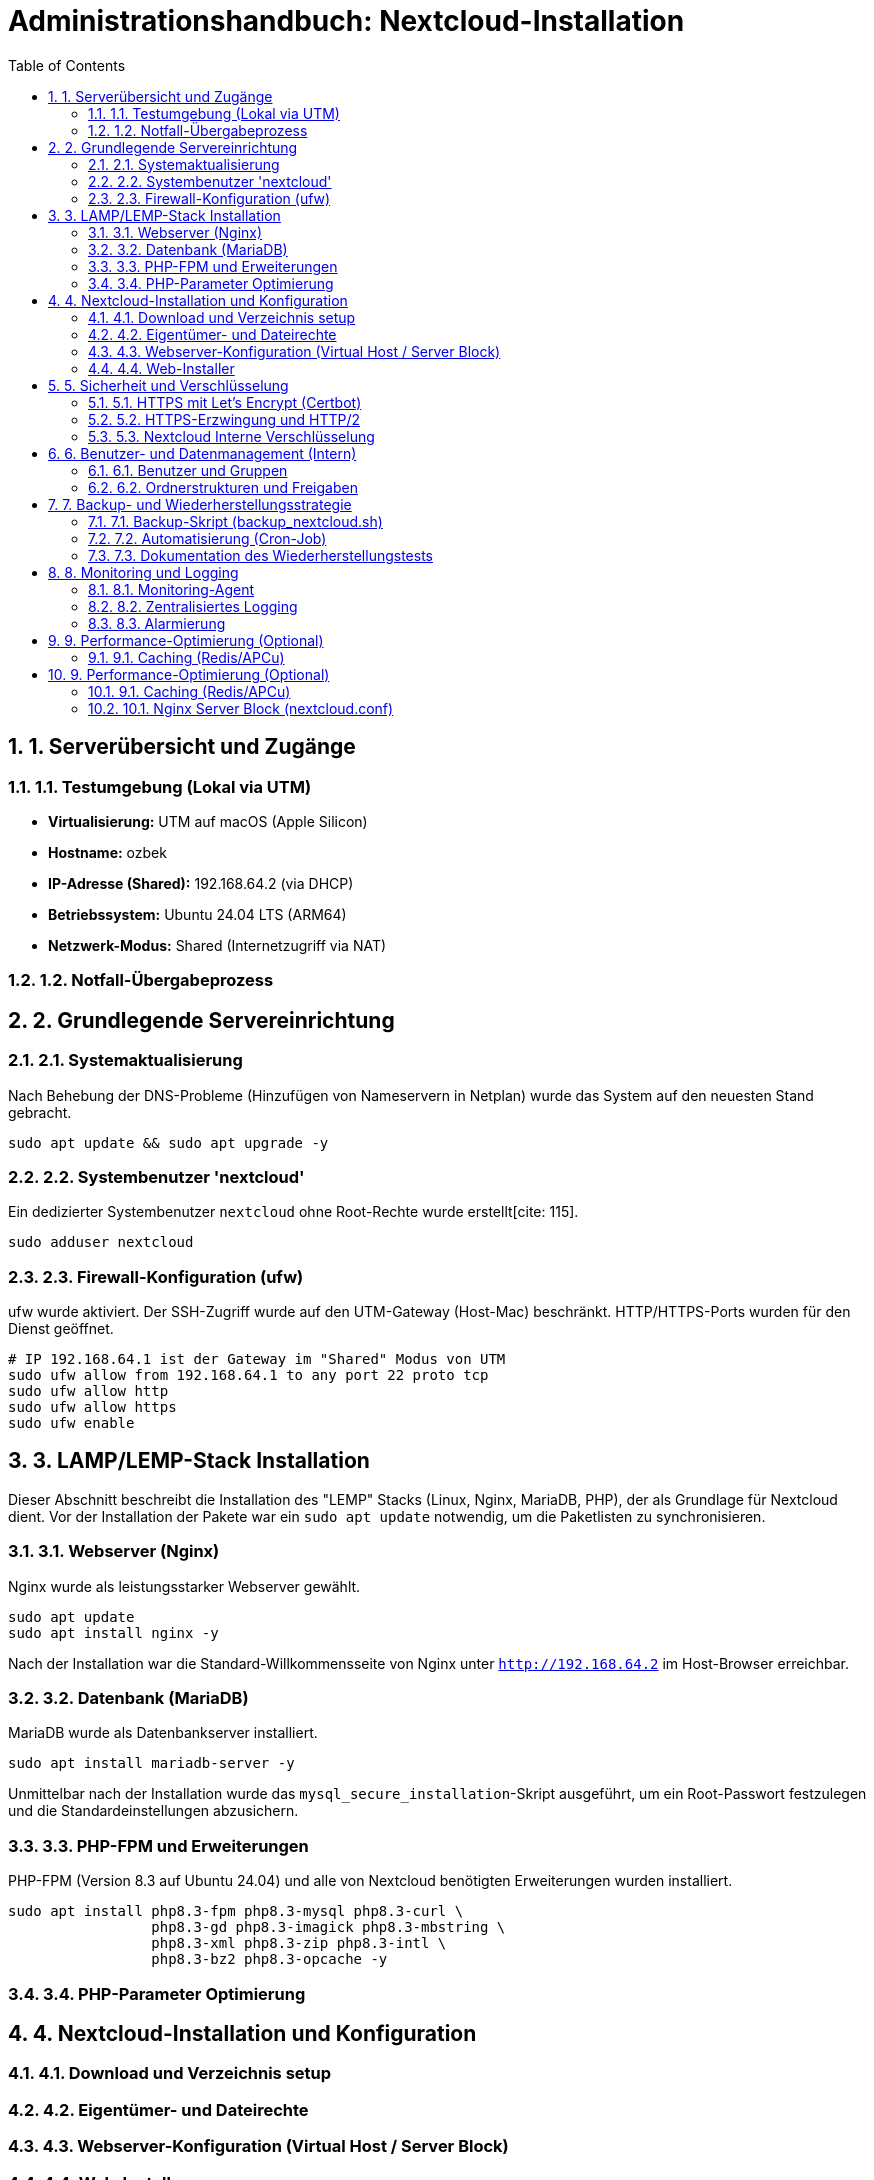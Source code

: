 = Administrationshandbuch: Nextcloud-Installation
:toc: left
:toclevels: 4
:sectnums:

== 1. Serverübersicht und Zugänge

=== 1.1. Testumgebung (Lokal via UTM)
* **Virtualisierung:** UTM auf macOS (Apple Silicon)
* **Hostname:** ozbek 
* **IP-Adresse (Shared):** 192.168.64.2 (via DHCP)
* **Betriebssystem:** Ubuntu 24.04 LTS (ARM64)
* **Netzwerk-Modus:** Shared (Internetzugriff via NAT)

=== 1.2. Notfall-Übergabeprozess
// Prozessbeschreibung für den Notfall [cite: 167]

== 2. Grundlegende Servereinrichtung

=== 2.1. Systemaktualisierung
Nach Behebung der DNS-Probleme (Hinzufügen von Nameservern in Netplan) wurde das System auf den neuesten Stand gebracht.

[source,bash]
----
sudo apt update && sudo apt upgrade -y
----

=== 2.2. Systembenutzer 'nextcloud'
Ein dedizierter Systembenutzer `nextcloud` ohne Root-Rechte wurde erstellt[cite: 115].

[source,bash]
----
sudo adduser nextcloud
----

=== 2.3. Firewall-Konfiguration (ufw)
ufw wurde aktiviert. Der SSH-Zugriff wurde auf den UTM-Gateway (Host-Mac) beschränkt. HTTP/HTTPS-Ports wurden für den Dienst geöffnet.

[source,bash]
----
# IP 192.168.64.1 ist der Gateway im "Shared" Modus von UTM
sudo ufw allow from 192.168.64.1 to any port 22 proto tcp
sudo ufw allow http
sudo ufw allow https
sudo ufw enable
----

== 3. LAMP/LEMP-Stack Installation

Dieser Abschnitt beschreibt die Installation des "LEMP" Stacks (Linux, Nginx, MariaDB, PHP), der als Grundlage für Nextcloud dient. Vor der Installation der Pakete war ein `sudo apt update` notwendig, um die Paketlisten zu synchronisieren.

=== 3.1. Webserver (Nginx)
Nginx wurde als leistungsstarker Webserver gewählt.

[source,bash]
----
sudo apt update
sudo apt install nginx -y
----
Nach der Installation war die Standard-Willkommensseite von Nginx unter `http://192.168.64.2` im Host-Browser erreichbar.

=== 3.2. Datenbank (MariaDB)
MariaDB wurde als Datenbankserver installiert.

[source,bash]
----
sudo apt install mariadb-server -y
----
Unmittelbar nach der Installation wurde das `mysql_secure_installation`-Skript ausgeführt, um ein Root-Passwort festzulegen und die Standardeinstellungen abzusichern.

=== 3.3. PHP-FPM und Erweiterungen
PHP-FPM (Version 8.3 auf Ubuntu 24.04) und alle von Nextcloud benötigten Erweiterungen  wurden installiert.

[source,bash]
----
sudo apt install php8.3-fpm php8.3-mysql php8.3-curl \
                 php8.3-gd php8.3-imagick php8.3-mbstring \
                 php8.3-xml php8.3-zip php8.3-intl \
                 php8.3-bz2 php8.3-opcache -y
----

=== 3.4. PHP-Parameter Optimierung
// Dieser Abschnitt wird in einer späteren Phase ausgefüllt.

== 4. Nextcloud-Installation und Konfiguration

=== 4.1. Download und Verzeichnis setup
// Befehle für wget, tar und Verzeichniserstellung [cite: 125]
// Pfad: /var/www/nextcloud [cite: 121, 125]

=== 4.2. Eigentümer- und Dateirechte
// chown und chmod Befehle zur Absicherung [cite: 126, 127, 128]

=== 4.3. Webserver-Konfiguration (Virtual Host / Server Block)
// Inhalt der .conf Datei für Nginx/Apache hier einfügen [cite: 121]

=== 4.4. Web-Installer
// Schritte zur Durchführung der Web-Installation (Datenbankverbindung) [cite: 129]

== 5. Sicherheit und Verschlüsselung

=== 5.1. HTTPS mit Let's Encrypt (Certbot)
[cite_start]Da es sich um eine lokale Testumgebung (Staging) ohne öffentliche Domain handelt, wurde wie in der Aufgabenstellung [cite: 31] beschrieben, ein selbstsigniertes Zertifikat (Self-Signed Certificate) anstelle von Let's Encrypt verwendet.

[source,bash]
----
# SSL-Verzeichnis erstellt
sudo mkdir /etc/nginx/ssl

# 365 Tage gültiges Zertifikat und Schlüssel erstellt
sudo openssl req -x509 -nodes -days 365 -newkey rsa:2048 \
 -keyout /etc/nginx/ssl/nextcloud.key \
 -out /etc/nginx/ssl/nextcloud.crt \
 -subj "/C=DE/ST=Saxony/L=Dresden/O=MyOrg/CN=192.168.64.2"
----

=== 5.2. HTTPS-Erzwingung und HTTP/2
[cite_start]Die Nginx-Konfiguration (`nextcloud.conf`) wurde aktualisiert, um SSL/TLS zu aktivieren und HTTP/2 zu nutzen[cite: 30]. [cite_start]Alle Anfragen an Port 80 (HTTP) werden automatisch mittels `return 301` auf Port 443 (HTTPS) umgeleitet, wie gefordert[cite: 30].

Die aktualisierte Nginx-Konfiguration ist in Anhang 10.1 zu finden.

[source,bash]
----
sudo nano /etc/nginx/sites-available/nextcloud.conf
sudo nginx -t
sudo systemctl restart nginx
----
Der Browser zeigt bei `https://192.168.64.2` erwartungsgemäß eine Warnung an (da selbstsigniert), die Verbindung ist jedoch verschlüsselt.

=== 5.3. Nextcloud Interne Verschlüsselung
// Dieser Abschnitt wird in einer späteren Phase ausgefüllt.

== 6. Benutzer- und Datenmanagement (Intern)

=== 6.1. Benutzer und Gruppen
// Erstellte Gruppen: sales, support, management [cite: 136]
// Erstellte Benutzer: user01...user20 [cite: 135]

=== 6.2. Ordnerstrukturen und Freigaben
// Beschreibung der implementierten Ordnerstruktur [cite: 137, 140]

== 7. Backup- und Wiederherstellungsstrategie

=== 7.1. Backup-Skript (backup_nextcloud.sh)
// Vollständiges Bash-Skript hier einfügen [cite: 142]
// - Stoppen des Webservers [cite: 143]
// - Sichern von /var/www/nextcloud [cite: 144]
// - Sichern der Datenbank (mysqldump) [cite: 145]
// - Starten des Webservers [cite: 146]
// - Löschen alter Backups (älter als 14 Tage) [cite: 147]

=== 7.2. Automatisierung (Cron-Job)
// Crontab-Eintrag für die tägliche Ausführung [cite: 148]

=== 7.3. Dokumentation des Wiederherstellungstests
// Schritt-für-Schritt-Anleitung zur Wiederherstellung auf einer Testinstanz [cite: 149]

== 8. Monitoring und Logging

=== 8.1. Monitoring-Agent
// Installation und Konfiguration (z.B. Prometheus Node Exporter) [cite: 151]
// Überwachte Metriken [cite: 152, 153]

=== 8.2. Zentralisiertes Logging
// Konfiguration von rsyslog zur Weiterleitung an Graylog [cite: 154]
// Wichtige Suchanfragen (z.B. 5xx-Statuscodes) [cite: 155]

=== 8.3. Alarmierung
// Konfiguration der Benachrichtigungen (E-Mail/Slack) [cite: 156]

== 9. Performance-Optimierung (Optional)

=== 9.1. Caching (Redis/APCu)
== 9. Performance-Optimierung (Optional)

Wie in der Aufgabe  empfohlen, wurde Redis für das Caching (Local, Distributed und File Locking) aktiviert, um die Gesamtleistung von Nextcloud zu verbessern.

=== 9.1. Caching (Redis/APCu)
Zuerst wurden Redis und das notwendige PHP-Redis-Modul installiert.

[source,bash]
----
sudo apt install redis-server php8.3-redis -y
sudo systemctl status redis-server
----

Anschließend wurde die Hauptkonfigurationsdatei von Nextcloud (`config.php`) bearbeitet, um Redis als Memcache-Backend zu definieren.

[source,bash]
----
# Bearbeitung als www-data Benutzer, um Berechtigungen beizubehalten
sudo -u www-data nano /var/www/nextcloud/config/config.php
----

Folgender Block wurde vor dem abschließenden `);` in `config.php` hinzugefügt:
[source,php]
----
  'memcache.local' => '\OC\Memcache\Redis',
  'memcache.distributed' => '\OC\Memcache\Redis',
  'redis' => [
       'host' => 'localhost',
       'port' => 6379,
  ],
  'memcache.locking' => '\OC\Memcache\Redis',
----

Abschließend wurden Nginx und PHP-FPM neu gestartet, um die Änderungen zu übernehmen.
[source,bash]
----
sudo systemctl restart nginx
sudo systemctl restart php8.3-fpm
----

=== 10.1. Nginx Server Block (nextcloud.conf)
[cite_start]Dies ist die endgültige Konfiguration, die HTTPS (Port 443) mit einem selbstsignierten Zertifikat bereitstellt und HTTP (Port 80) auf HTTPS umleitet[cite: 19, 30].

[source,nginx]
----
# HTTP (80) Server -> HTTPS 
server {
    listen 80;
    listen [::]:80;
    server_name 192.168.64.2;
    

    return 301 https://$host$request_uri;
}

# HTTPS (443) -> Nextcloud 
server {
    listen 443 ssl http2;
    listen [::]:443 ssl http2;
    server_name 192.168.64.2;

    # SSL Einstellung / Zertifikat Verscjüllselung
    ssl_certificate /etc/nginx/ssl/nextcloud.crt;
    ssl_certificate_key /etc/nginx/ssl/nextcloud.key;
    
    ssl_protocols TLSv1.2 TLSv1.3;
    ssl_ciphers 'ECDHE-ECDSA-AES128-GCM-SHA256:ECDHE-RSA-AES128-GCM-SHA256:ECDHE-ECDSA-AES256-GCM-SHA384:ECDHE-RSA-AES256-GCM-SHA384:DHE-RSA-AES128-GCM-SHA256:DHE-RSA-AES256-GCM-SHA384';
    ssl_prefer_server_ciphers off;

    # Nextcloud 
    root /var/www/nextcloud;
    index index.php index.html /index.php$request_uri;

    access_log /var/log/nginx/nextcloud.access.log;
    error_log /var/log/nginx/nextcloud.error.log;

    add_header X-Content-Type-Options nosniff;
    add_header X-Frame-Options "SAMEORIGIN";

    client_max_body_size 512M;

    location = /robots.txt {
        allow all;
        log_not_found off;
        access_log off;
    }

    location ~ ^\/(?:build|tests|config|lib|3rdparty|templates|data)\/ {
        deny all;
    }
    location ~ ^\/(?:\.|autotest|occ|issue|indie|db_|console) {
        deny all;
    }

    location ~ \.php(?:$|\/) {
        fastcgi_split_path_info ^(.+?\.php)(\/.*|)$;
        set $path_info $fastcgi_path_info;
        try_files $fastcgi_script_name =404;
        include fastcgi_params;
        fastcgi_param SCRIPT_FILENAME $document_root$fastcgi_script_name;
        fastcgi_param PATH_INFO $path_info;
        fastcgi_param modHeadersAvailable true;
        fastcgi_param front_controller_active true;
        fastcgi_pass unix:/run/php/php8.3-fpm.sock;
        fastcgi_intercept_errors on;
        fastcgi_request_buffering off;
    }
}
----






